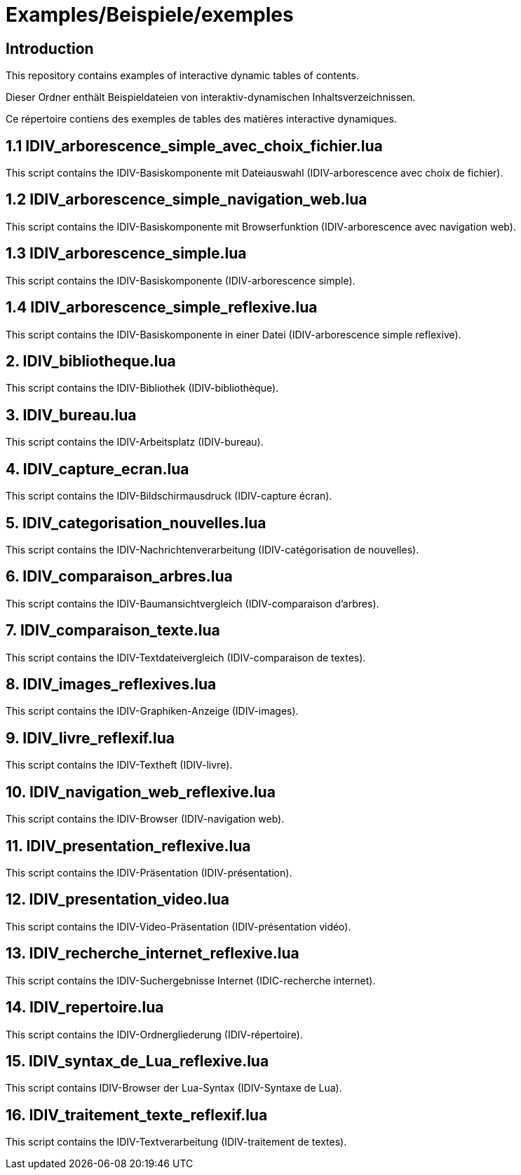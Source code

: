 = Examples/Beispiele/exemples

== Introduction
This repository contains examples of interactive dynamic tables of contents.

Dieser Ordner enthält Beispieldateien von interaktiv-dynamischen Inhaltsverzeichnissen.

Ce répertoire contiens des exemples de tables des matières interactive dynamiques.


== 1.1 IDIV_arborescence_simple_avec_choix_fichier.lua

This script contains the IDIV-Basiskomponente mit Dateiauswahl (IDIV-arborescence avec choix de fichier).

== 1.2 IDIV_arborescence_simple_navigation_web.lua

This script contains the IDIV-Basiskomponente mit Browserfunktion (IDIV-arborescence avec navigation web).

== 1.3 IDIV_arborescence_simple.lua

This script contains the IDIV-Basiskomponente (IDIV-arborescence simple).

== 1.4 IDIV_arborescence_simple_reflexive.lua

This script contains the IDIV-Basiskomponente in einer Datei (IDIV-arborescence simple reflexive).

== 2. IDIV_bibliotheque.lua

This script contains the IDIV-Bibliothek (IDIV-bibliothèque).

== 3. IDIV_bureau.lua

This script contains the IDIV-Arbeitsplatz (IDIV-bureau).

== 4. IDIV_capture_ecran.lua

This script contains the IDIV-Bildschirmausdruck (IDIV-capture écran).

== 5. IDIV_categorisation_nouvelles.lua

This script contains the IDIV-Nachrichtenverarbeitung (IDIV-catégorisation de nouvelles).

== 6. IDIV_comparaison_arbres.lua

This script contains the IDIV-Baumansichtvergleich (IDIV-comparaison d'arbres).

== 7. IDIV_comparaison_texte.lua

This script contains the IDIV-Textdateivergleich (IDIV-comparaison de textes).

== 8. IDIV_images_reflexives.lua

This script contains the IDIV-Graphiken-Anzeige (IDIV-images).

== 9. IDIV_livre_reflexif.lua

This script contains the IDIV-Textheft (IDIV-livre).

== 10. IDIV_navigation_web_reflexive.lua

This script contains the IDIV-Browser (IDIV-navigation web).

== 11. IDIV_presentation_reflexive.lua

This script contains the IDIV-Präsentation (IDIV-présentation).

== 12. IDIV_presentation_video.lua

This script contains the IDIV-Video-Präsentation (IDIV-présentation vidéo).

== 13. IDIV_recherche_internet_reflexive.lua

This script contains the IDIV-Suchergebnisse Internet (IDIC-recherche internet).

== 14. IDIV_repertoire.lua

This script contains the IDIV-Ordnergliederung (IDIV-répertoire).

== 15. IDIV_syntax_de_Lua_reflexive.lua

This script contains IDIV-Browser der Lua-Syntax (IDIV-Syntaxe de Lua).

== 16. IDIV_traitement_texte_reflexif.lua

This script contains the IDIV-Textverarbeitung (IDIV-traitement de textes).


